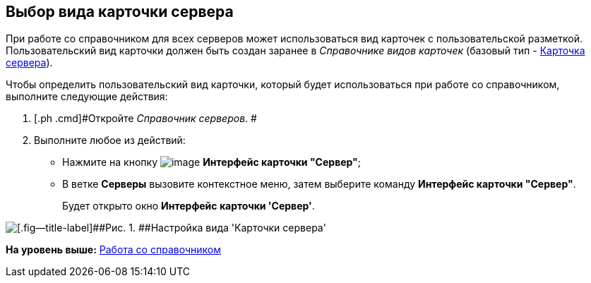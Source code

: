 [[ariaid-title1]]
== Выбор вида карточки сервера

При работе со справочником для всех серверов может использоваться вид карточек с пользовательской разметкой. Пользовательский вид карточки должен быть создан заранее в [.dfn .term]_Справочнике видов карточек_ (базовый тип - xref:cSub_Server_type.adoc[Карточка сервера]).

Чтобы определить пользовательский вид карточки, который будет использоваться при работе со справочником, выполните следующие действия:

[[task_bbp_dyr_tm__steps_r31_qwr_tm]]
. [.ph .cmd]#Откройте [.dfn .term]_Справочник серверов_. #
. [.ph .cmd]#Выполните любое из действий:#
* Нажмите на кнопку image:images/Buttons/serv_Select_card_kind.png[image] [.keyword]*Интерфейс карточки "Сервер"*;
* В ветке [.keyword]*Серверы* вызовите контекстное меню, затем выберите команду [.ph .uicontrol]*Интерфейс карточки "Сервер"*.
+
Будет открыто окно [.keyword .wintitle]*Интерфейс карточки 'Сервер'*.

image::images/serv_DesignerServer_interface.png[[.fig--title-label]##Рис. 1. ##Настройка вида 'Карточки сервера']

*На уровень выше:* xref:../pages/serv_Work.adoc[Работа со справочником]
